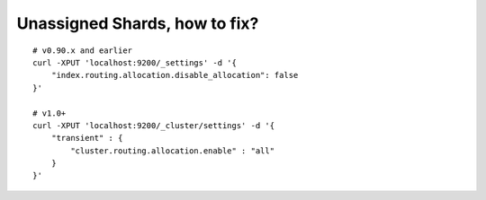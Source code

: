 Unassigned Shards, how to fix?
==============================

::

    # v0.90.x and earlier
    curl -XPUT 'localhost:9200/_settings' -d '{
        "index.routing.allocation.disable_allocation": false
    }'
    
    # v1.0+
    curl -XPUT 'localhost:9200/_cluster/settings' -d '{
        "transient" : {
            "cluster.routing.allocation.enable" : "all"
        }
    }'



